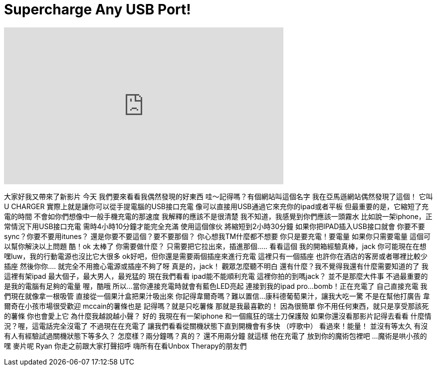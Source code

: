 = Supercharge Any USB Port!
:published_at: 2016-06-03
:hp-alt-title: Supercharge Any USB Port!
:hp-image: https://i.ytimg.com/vi/6Zuq7lvdCNY/maxresdefault.jpg


++++
<iframe width="560" height="315" src="https://www.youtube.com/embed/6Zuq7lvdCNY?rel=0" frameborder="0" allow="autoplay; encrypted-media" allowfullscreen></iframe>
++++

大家好我又帶來了新影片
今天
我們要來看看我偶然發現的好東西
哇～記得嗎？有個網站叫這個名字
我在亞馬遜網站偶然發現了這個！
它叫U CHARGER
實際上就是讓你可以從手提電腦的USB接口充電
像可以直接用USB通過它來充你的ipad或者平板
但最重要的是，它縮短了充電的時間
不會如你們想像中一般手機充電的那速度
我解釋的應該不是很清楚
我不知道，我感覺到你們應該一頭霧水
比如說一架iphone，正常情況下用USB接口充電
需時4小時10分鐘才能完全充滿
使用這個傢伙
將縮短到2小時30分鐘
如果你把IPAD插入USB接口就會
你要不要sync？你要不要用itunes？
還是你要不要這個？要不要那個？
你心想我TM什麼都不想要
你只是要充電！要電量
如果你只需要電量
這個可以幫你解決以上問題
酷！ok
太棒了
你需要做什麼？
只需要把它拉出來，插進那個.....
看看這個
我的開箱經驗真棒，jack
你可能現在在想
嘿luw，我的行動電源也沒比它大很多
ok好吧，但你還是需要兩個插座來進行充電
這裡只有一個插座
也許你在酒店的客房或者哪裡比較少插座
然後你你....
就完全不用擔心電源或插座不夠了呀
真是的，jack！
觀眾怎麼聽不明白
還有什麼？我不覺得我還有什麼需要知道的了
我這裡有架ipad
最大個子，最大男人，最兇猛的
現在我們看看
ipad能不能順利充電
這裡你拍的到嗎jack？
並不是那麼大件事
不過最重要的是我的電腦有足夠的電量
喔，酷哦
所以...
當你連接充電時就會有藍色LED亮起
連接到我的ipad pro...
bomb！正在充電了
自己直接充電
我們現在就像拿一根吸管
直接從一個果汁盒把果汁吸出來
你記得韋爾奇嗎？難以置信...
康科德葡萄果汁，讓我大吃一驚
不是在幫他打廣告
韋爾奇在小孩市場很受歡迎
mccain的薯條也是
記得嗎？就是只吃薯條
那就是我最喜歡的！
因為很簡單
你不用任何東西，就只是享受那該死的薯條
你也會愛上它
為什麼我越說越小聲？
好的
我現在有一架iphone
和一個瘋狂的瑞士刀保護殼
如果你還沒看那影片記得去看看
什麼情況？喔，這電話完全沒電了
不過現在在充電了
讓我們看看從關機狀態下直到開機會有多快
（哼歌中）
看過來！能量！
並沒有等太久
有沒有人有經驗試過關機狀態下等多久？
怎麼樣？兩分鐘嗎？真的？
還不用兩分鐘
就這樣 他在充電了
放到你的魔術包裡吧
...魔術是哄小孩的
嘿 麥片呢
Ryan 你走之前跟大家打聲招呼
嗨所有在看Unbox Therapy的朋友們
